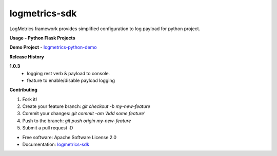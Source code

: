 =================
logmetrics-sdk
=================

.. image:: https://img.shields.io/pypi/v/logmetrics_sdk.svg
        :target: https://pypi.python.org/pypi/logmetrics_sdk
.. image:: https://img.shields.io/travis/devxchangeio/logmetrics-python.svg
        :target: https://travis-ci.org/devxchangeio/logmetrics-python
.. image:: https://readthedocs.org/projects/logmetrics-python/badge/?version=latest
        :target: https://logmetrics.readthedocs.io/en/latest/?badge=latest
        :alt: Documentation Status

LogMetrics framework provides simplified configuration to log payload for python project.

**Usage - Python Flask Projects**


**Demo Project** -
`logmetrics-python-demo <https://github.com/devxchange-blog/logmetrics-python-demo>`_

**Release History**

**1.0.3**
    * logging rest verb & payload to console.
    * feature to enable/disable payload logging

**Contributing**

1. Fork it!
2. Create your feature branch: `git checkout -b my-new-feature`
3. Commit your changes: `git commit -am 'Add some feature'`
4. Push to the branch: `git push origin my-new-feature`
5. Submit a pull request :D

* Free software: Apache Software License 2.0
* Documentation: `logmetrics-sdk <https://logmetrics-python.readthedocs.io>`_

